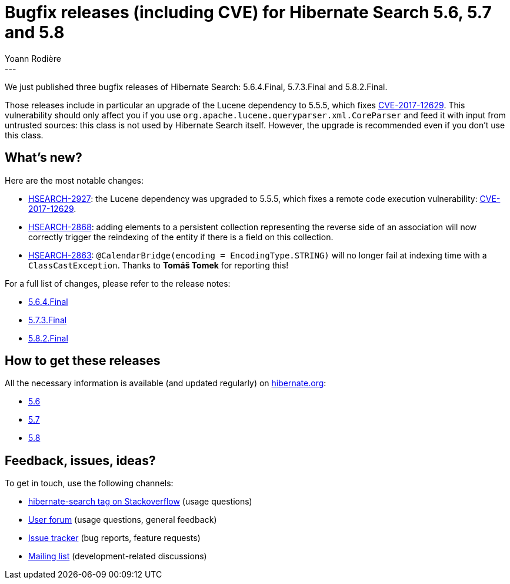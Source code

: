= Bugfix releases (including CVE) for Hibernate Search 5.6, 5.7 and 5.8
Yoann Rodière
:awestruct-tags: [ "Hibernate Search", "Releases" ]
:awestruct-layout: blog-post
---

We just published three bugfix releases of Hibernate Search: 5.6.4.Final, 5.7.3.Final and 5.8.2.Final.

Those releases include in particular an upgrade of the Lucene dependency to 5.5.5,
which fixes https://access.redhat.com/security/vulnerabilities/CVE-2017-12629[CVE-2017-12629].
This vulnerability should only affect you if you use `org.apache.lucene.queryparser.xml.CoreParser`
and feed it with input from untrusted sources: this class is not used by Hibernate Search itself.
However, the upgrade is recommended even if you don't use this class.


== What's new?

Here are the most notable changes:

 * https://hibernate.atlassian.net/browse/HSEARCH-2927[HSEARCH-2927]:
   the Lucene dependency was upgraded to 5.5.5,
   which fixes a remote code execution vulnerability: https://access.redhat.com/security/vulnerabilities/CVE-2017-12629[CVE-2017-12629].
 * https://hibernate.atlassian.net/browse/HSEARCH-2868[HSEARCH-2868]:
   adding elements to a persistent collection representing the reverse side of an association
   will now correctly trigger the reindexing of the entity if there is a field on this collection.
 * https://hibernate.atlassian.net/browse/HSEARCH-2863[HSEARCH-2863]:
   `@CalendarBridge(encoding = EncodingType.STRING)` will no longer fail
   at indexing time with a `ClassCastException`.
   Thanks to **Tomáš Tomek** for reporting this!

For a full list of changes, please refer to the release notes:

 * https://hibernate.atlassian.net/secure/ReleaseNote.jspa?projectId=10061&version=31201[5.6.4.Final]
 * https://hibernate.atlassian.net/secure/ReleaseNote.jspa?projectId=10061&version=31200[5.7.3.Final]
 * https://hibernate.atlassian.net/secure/ReleaseNote.jspa?projectId=10061&version=31603[5.8.2.Final]
   
== How to get these releases

All the necessary information is available (and updated regularly)
on https://hibernate.org/search/releases/[hibernate.org]:

 * https://hibernate.org/search/releases/5.6/#get-it[5.6]
 * https://hibernate.org/search/releases/5.7/#get-it[5.7]
 * https://hibernate.org/search/releases/5.8/#get-it[5.8]

== Feedback, issues, ideas?

To get in touch, use the following channels:

* http://stackoverflow.com/questions/tagged/hibernate-search[hibernate-search tag on Stackoverflow] (usage questions)
* https://forum.hibernate.org/viewforum.php?f=9[User forum] (usage questions, general feedback)
* https://hibernate.atlassian.net/browse/HSEARCH[Issue tracker] (bug reports, feature requests)
* http://lists.jboss.org/pipermail/hibernate-dev/[Mailing list] (development-related discussions)
